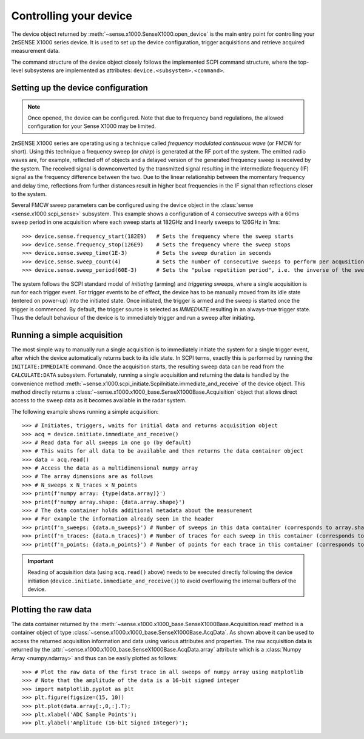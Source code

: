 .. _section-controlling:

Controlling your device
=======================

The device object returned by :meth:`~sense.x1000.SenseX1000.open_device` is the main entry point for controlling your 2πSENSE X1000 series device. 
It is used to set up the device configuration, trigger acquisitions and retrieve acquired measurement data.

The command structure of the device object closely follows the implemented SCPI command structure, where the top-level subsystems are implemented as attributes: ``device.<subsystem>.<command>``.

Setting up the device configuration
-----------------------------------
.. note::
   Once opened, the device can be configured. Note that due to frequency band regulations, the allowed configuration for your Sense X1000 may be limited.

2πSENSE X1000 series are operating using a technique called *frequency modulated continuous wave* (or FMCW for short). Using this technique a frequency sweep (or *chirp*) is generated at the RF port of the system.
The emitted radio waves are, for example, reflected off of objects and a delayed version of the generated frequency sweep is received by the system. 
The received signal is downconverted by the transmitted signal resulting in the intermediate frequency (IF) signal as the frequency difference between the two. 
Due to the linear relationship between the momentary frequency and delay time, reflections from further distances result in higher beat frequencies in the IF signal than reflections closer to the system.

Several FMCW sweep parameters can be configured using the device object in the :class:`sense <sense.x1000.scpi_sense>` subsystem. 
This example shows a configuration of 4 consecutive sweeps with a 60ms sweep period in one acquisition where each sweep starts at 182GHz and linearly sweeps to 126GHz in 1ms::

   >>> device.sense.frequency_start(182E9)   # Sets the frequency where the sweep starts
   >>> device.sense.frequency_stop(126E9)    # Sets the frequency where the sweep stops
   >>> device.sense.sweep_time(1E-3)         # Sets the sweep duration in seconds
   >>> device.sense.sweep_count(4)           # Sets the number of consecutive sweeps to perform per acqusition
   >>> device.sense.sweep_period(60E-3)      # Sets the "pulse repetition period", i.e. the inverse of the sweep reptition rate, in seconds

The system follows the SCPI standard model of *initiating* (arming) and *triggering* sweeps, where a single acquisition is run for each trigger event.
For trigger events to be of effect, the device has to be manually moved from its idle state (entered on power-up) into the initiated state.
Once initiated, the trigger is armed and the sweep is started once the trigger is commenced.
By default, the trigger source is selected as *IMMEDIATE* resulting in an always-true trigger state. 
Thus the default behaviour of the device is to immediately trigger and run a sweep after initiating.

Running a simple acquisition
----------------------------
The most simple way to manually run a single acquisition is to immediately initiate the system for a single trigger event, after which the device automatically returns back to its idle state. 
In SCPI terms, exactly this is performed by running the ``INITIATE:IMMEDIATE`` command. Once the acquisition starts, the resulting sweep data can be read from the ``CALCULATE:DATA`` subsystem.
Fortunately, running a single acquisition and returning the data is handled by the convenience method :meth:`~sense.x1000.scpi_initiate.ScpiInitiate.immediate_and_receive` of the device object.
This method directly returns a :class:`~sense.x1000.x1000_base.SenseX1000Base.Acquisition` object that allows direct access to the sweep data as it becomes available in the radar system.

The following example shows running a simple acquisition::

   >>> # Initiates, triggers, waits for initial data and returns acquisition object
   >>> acq = device.initiate.immediate_and_receive()
   >>> # Read data for all sweeps in one go (by default)
   >>> # This waits for all data to be available and then returns the data container object
   >>> data = acq.read()
   >>> # Access the data as a multidimensional numpy array
   >>> # The array dimensions are as follows
   >>> # N_sweeps x N_traces x N_points
   >>> print(f'numpy array: {type(data.array)}')
   >>> print(f'numpy array.shape: {data.array.shape}')
   >>> # The data container holds additional metadata about the measurement
   >>> # For example the information already seen in the header
   >>> print(f'n_sweeps: {data.n_sweeps}') # Number of sweeps in this data container (corresponds to array.shape[0])
   >>> print(f'n_traces: {data.n_traces}') # Number of traces for each sweep in this container (corresponds to array.shape[1])
   >>> print(f'n_points: {data.n_points}') # Number of points for each trace in this container (corresponds to array.shape[2])

.. important::
   Reading of acquisition data (using ``acq.read()`` above) needs to be executed directly following the device initiation (``device.initiate.immediate_and_receive()``) to avoid overflowing the internal buffers of the device.

Plotting the raw data
---------------------
The data container returned by the :meth:`~sense.x1000.x1000_base.SenseX1000Base.Acquisition.read` method is a container object of type :class:`~sense.x1000.x1000_base.SenseX1000Base.AcqData`. 
As shown above it can be used to access the returned acquisition information and data using various attributes and properties.
The raw acquisition data is returned by the :attr:`~sense.x1000.x1000_base.SenseX1000Base.AcqData.array` attribute which is a :class:`Numpy Array <numpy.ndarray>` and thus can be easily plotted as follows::

   >>> # Plot the raw data of the first trace in all sweeps of numpy array using matplotlib
   >>> # Note that the amplitude of the data is a 16-bit signed integer
   >>> import matplotlib.pyplot as plt
   >>> plt.figure(figsize=(15, 10))
   >>> plt.plot(data.array[:,0,:].T);
   >>> plt.xlabel('ADC Sample Points');
   >>> plt.ylabel('Amplitude (16-bit Signed Integer)');   






